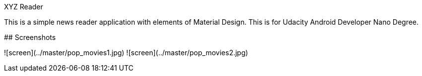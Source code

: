 XYZ Reader
=============
This is a simple news reader application with elements of Material Design. This is for Udacity Android Developer Nano Degree.

## Screenshots

![screen](../master/pop_movies1.jpg)
![screen](../master/pop_movies2.jpg)
